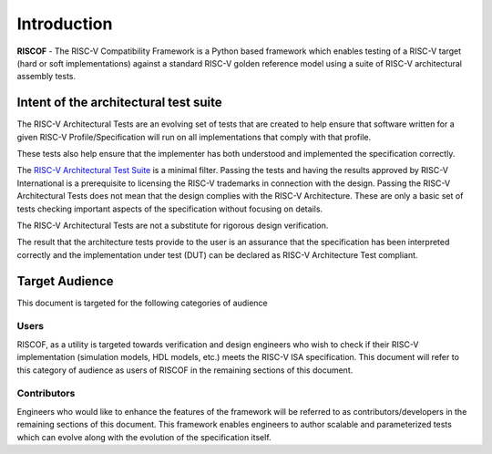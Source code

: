 ############
Introduction
############

**RISCOF** - The RISC-V Compatibility Framework is a Python based framework which enables testing of a RISC-V
target (hard or soft implementations) against a standard RISC-V golden reference model using a suite
of RISC-V architectural assembly tests.


.. _intent:

Intent of the architectural test suite
======================================

The RISC-V Architectural Tests are an evolving set of tests that are created to help ensure that 
software written for a given RISC-V Profile/Specification will run on all implementations that 
comply with that profile.

These tests also help ensure that the implementer has both understood and implemented the specification correctly.

The `RISC-V Architectural Test Suite <https://github.com/riscv/riscv-arch-test>`_ is a minimal filter. Passing the tests and having the results 
approved by RISC-V International is a prerequisite to licensing the RISC-V trademarks in connection 
with the design. Passing the RISC-V Architectural Tests does not mean that the design complies with the 
RISC-V Architecture. These are only a basic set of tests checking important aspects of the specification 
without focusing on details.

The RISC-V Architectural Tests are not a substitute for rigorous design verification.

The result that the architecture tests provide to the user is an assurance that the specification 
has been interpreted correctly and the implementation under test (DUT) can be declared as 
RISC-V Architecture Test compliant.

.. _audience:

Target Audience
===============

This document is targeted for the following categories of audience

Users
-----

RISCOF, as a utility is targeted towards verification and design engineers who wish to check if 
their RISC-V implementation (simulation models, HDL models, etc.) meets the RISC-V ISA
specification. This document will refer to this category of audience as users of RISCOF in the
remaining sections of this document.

Contributors
------------

Engineers who would like to enhance the features of the framework will be referred to as 
contributors/developers in the remaining sections of this
document. This framework enables engineers to author scalable and parameterized tests which can
evolve along with the evolution of the specification itself.
